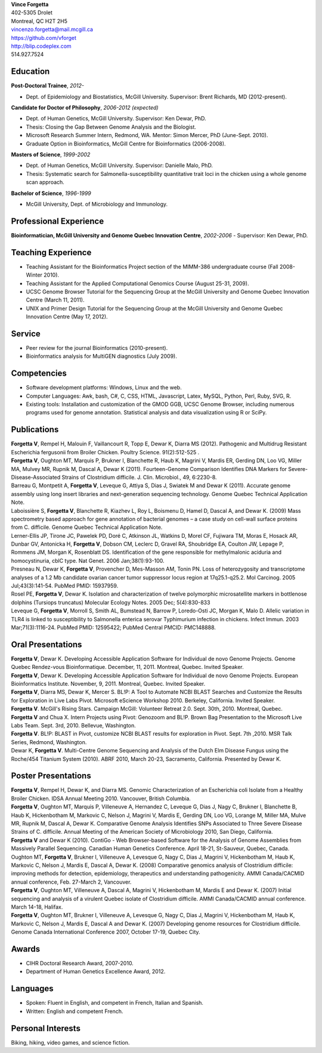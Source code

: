 | **Vince Forgetta**
| 402-5305 Drolet
| Montreal, QC H2T 2H5
| vincenzo.forgetta@mail.mcgill.ca
| https://github.com/vforget
| http://blip.codeplex.com
| 514.927.7524

Education
---------
 
**Post-Doctoral Trainee**, *2012-*

- Dept. of Epidemiology and Biostatistics, McGill University. Supervisor: Brent Richards, MD (2012-present).

**Candidate for Doctor of Philosophy**, *2006-2012 (expected)*

- Dept. of Human Genetics, McGill University. Supervisor: Ken Dewar, PhD.
- Thesis: Closing the Gap Between Genome Analysis and the Biologist.  
- Microsoft Research Summer Intern, Redmond, WA. Mentor: Simon Mercer, PhD (June-Sept. 2010). 
- Graduate Option in Bioinformatics, McGill Centre for Bioinformatics (2006-2008).

**Masters of Science**, *1999-2002*

- Dept. of Human Genetics, McGill University. Supervisor: Danielle Malo, PhD.
- Thesis: Systematic search for Salmonella-susceptibility quantitative trait loci in the chicken using a whole genome scan approach.

**Bachelor of Science**, *1996-1999*

- McGill University, Dept. of Microbiology and Immunology.

Professional Experience
-----------------------

**Bioinformatician, McGill University and Genome Quebec Innovation Centre**, *2002-2006*
- Supervisor: Ken Dewar, PhD.
   
Teaching Experience
-------------------
 
- Teaching Assistant for the Bioinformatics Project section of the MIMM-386 undergraduate course (Fall 2008-Winter 2010).
- Teaching Assistant for the Applied Computational Genomics Course (August 25-31, 2009).
- UCSC Genome Browser Tutorial for the Sequencing Group at the McGill University and Genome Quebec Innovation Centre (March 11, 2011).
- UNIX and Primer Design Tutorial for the Sequencing Group at the McGill University and Genome Quebec Innovation Centre (May 17, 2012).


Service
------- 

- Peer review for the journal Bioinformatics (2010-present).
- Bioinformatics analysis for MultiGEN diagnostics (July 2009).


Competencies 
------------

- Software development platforms: Windows, Linux and the web.
- Computer Languages: Awk, bash, C#, C, CSS, HTML, Javascript, Latex, MySQL, Python, Perl, Ruby, SVG, R.
- Existing tools: Installation and customization of the GMOD GGB, UCSC Genome Browser, including numerous programs used for genome annotation. Statistical analysis and data visualization using R or SciPy.

Publications
------------

| **Forgetta V**, Rempel H, Malouin F, Vaillancourt R, Topp E, Dewar K, Diarra MS (2012). Pathogenic and Multidrug Resistant Escherichia fergusonii from Broiler Chicken.  Poultry Science. 91(2):512-525 .
| **Forgetta V**, Oughton MT, Marquis P, Brukner I, Blanchette R, Haub K, Magrini V, Mardis ER, Gerding DN, Loo VG, Miller MA, Mulvey MR, Rupnik M, Dascal A, Dewar K (2011). Fourteen-Genome Comparison Identifies DNA Markers for Severe-Disease-Associated Strains of Clostridium difficile. J. Clin. Microbiol., 49, 6:2230-8. 
| Barreau G, Montpetit A, **Forgetta V**, Leveque G, Attiya S, Dias J, Swiatek M and Dewar K (2011). Accurate genome assembly using long insert libraries and next-generation sequencing technology. Genome Quebec Technical Application Note.    
| Laboissière S, **Forgetta V**, Blanchette R, Kiazhev L, Roy L, Boismenu D, Hamel D, Dascal A, and Dewar K. (2009) Mass spectrometry based approach for gene annotation of bacterial genomes – a case study on cell-wall surface proteins from C. difficile. Genome Quebec Technical Application Note.
| Lerner-Ellis JP, Tirone JC, Pawelek PD, Doré C, Atkinson JL, Watkins D, Morel CF, Fujiwara TM, Moras E, Hosack AR, Dunbar GV, Antonicka H, **Forgetta V**, Dobson CM, Leclerc D, Gravel RA, Shoubridge EA, Coulton JW, Lepage P, Rommens JM, Morgan K, Rosenblatt DS. Identification of the gene responsible for methylmalonic aciduria and homocystinuria, cblC type. Nat Genet. 2006 Jan;38(1):93-100. 
| Presneau N, Dewar K, **Forgetta V**, Provencher D, Mes-Masson AM, Tonin PN. Loss of heterozygosity and transcriptome analyses of a 1.2 Mb candidate ovarian cancer tumor suppressor locus region at 17q25.1-q25.2. Mol Carcinog. 2005 Jul;43(3):141-54. PubMed PMID: 15937959. 
| Rosel PE, **Forgetta V**, Dewar K. Isolation and characterization of twelve polymorphic microsatellite markers in bottlenose dolphins (Tursiops truncatus) Molecular Ecology Notes.   2005 Dec; 5(4):830-833 
| Leveque G, **Forgetta V**, Morroll S, Smith AL, Bumstead N, Barrow P, Loredo-Osti JC, Morgan K, Malo D. Allelic variation in TLR4 is linked to susceptibility to Salmonella enterica serovar Typhimurium infection in chickens. Infect Immun. 2003 Mar;71(3):1116-24. PubMed PMID: 12595422; PubMed Central PMCID: PMC148888. 
   
Oral Presentations
------------------

| **Forgetta V**, Dewar K. Developing Accessible Application Software for Individual de novo Genome Projects. Genome Quebec Rendez-vous Bioinformatique. December, 11, 2011. Montreal, Quebec. Invited Speaker.
| **Forgetta V**, Dewar K. Developing Accessible Application Software for Individual de novo Genome Projects. European Bioinformatics Institute. November, 9, 2011. Montreal, Quebec. Invited Speaker.
| **Forgetta V**, Diarra MS, Dewar K, Mercer S. BL!P: A Tool to Automate NCBI BLAST Searches and Customize the Results for Exploration in Live Labs Pivot. Microsoft eScience Workshop 2010. Berkeley, California. Invited Speaker.
| **Forgetta V**. McGill's Rising Stars. Campaign McGill: Volunteer Retreat 2.0. Sept. 30th, 2010. Montreal, Quebec.
| **Forgetta V** and Chua X. Intern Projects using Pivot: Genozoom and BL!P. Brown Bag Presentation to the Microsoft Live Labs Team. Sept. 3rd, 2010. Bellevue, Washington.
| **Forgetta V**. BL!P: BLAST in Pivot, customize NCBI BLAST results for exploration in Pivot. Sept. 7th ,2010. MSR Talk Series, Redmond, Washington.
| Dewar K, **Forgetta V**. Multi-Centre Genome Sequencing and Analysis of the Dutch Elm Disease Fungus using the Roche/454 Titanium System (2010). ABRF 2010, March 20-23, Sacramento, California. Presented by Dewar K.

Poster Presentations
--------------------

| **Forgetta V**, Rempel H, Dewar K, and Diarra MS. Genomic Characterization of an Escherichia coli Isolate from a Healthy Broiler Chicken. IDSA Annual Meeting 2010. Vancouver, British Columbia.
| **Forgetta V**, Oughton MT, Marquis P, Villeneuve A, Hernandez C, Leveque G, Dias J, Nagy C, Brukner I, Blanchette B, Haub K, Hickenbotham M, Markovic C, Nelson J, Magrini V, Mardis E, Gerding DN, Loo VG, Lorange M, Miller MA, Mulve MR, Rupnik M, Dascal A, Dewar K. Comparative Genome Analysis Identifies SNPs Associated to Three Severe Disease Strains of C. difficile. Annual Meeting of the American Society of Microbiology 2010, San Diego, California.
| **Forgetta V** and Dewar K (2010). ContiGo - Web Browser-based Software for the Analysis of Genome Assemblies from Massively Parallel Sequencing.  Canadian Human Genetics Conference. April 18-21, St-Sauveur, Quebec, Canada.
| Oughton MT, **Forgetta V**, Brukner I, Villeneuve A, Levesque G, Nagy C, Dias J, Magrini V, Hickenbotham M, Haub K, Markovic C, Nelson J, Mardis E, Dascal A, Dewar K. (2008) Comparative genomics analysis of  Clostridium difficile: improving methods for detection, epidemiology, therapeutics and understanding pathogenicity.  AMMI Canada/CACMID annual conference, Feb. 27-March 2, Vancouver.
| **Forgetta V**, Oughton MT, Villeneuve A, Dascal A, Magrini V, Hickenbotham M, Mardis E and Dewar K. (2007) Initial sequencing and analysis of a virulent Quebec isolate of  Clostridium difficile.  AMMI Canada/CACMID annual conference. March 14-18, Halifax.
| **Forgetta V**, Oughton MT, Brukner I, Villeneuve A, Levesque G, Nagy C, Dias J, Magrini V, Hickenbotham M, Haub K, Markovic C, Nelson J, Mardis E, Dascal A and Dewar K. (2007) Developing genome resources for  Clostridium difficile.  Genome Canada International Conference 2007, October 17-19, Quebec City.

Awards
------ 

- CIHR Doctoral Research Award, 2007-2010.
- Department of Human Genetics Excellence Award, 2012.

Languages
---------

- Spoken: Fluent in English, and competent in French, Italian and Spanish. 
- Written: English and competent French.

Personal Interests
------------------

Biking, hiking, video games, and science fiction.
